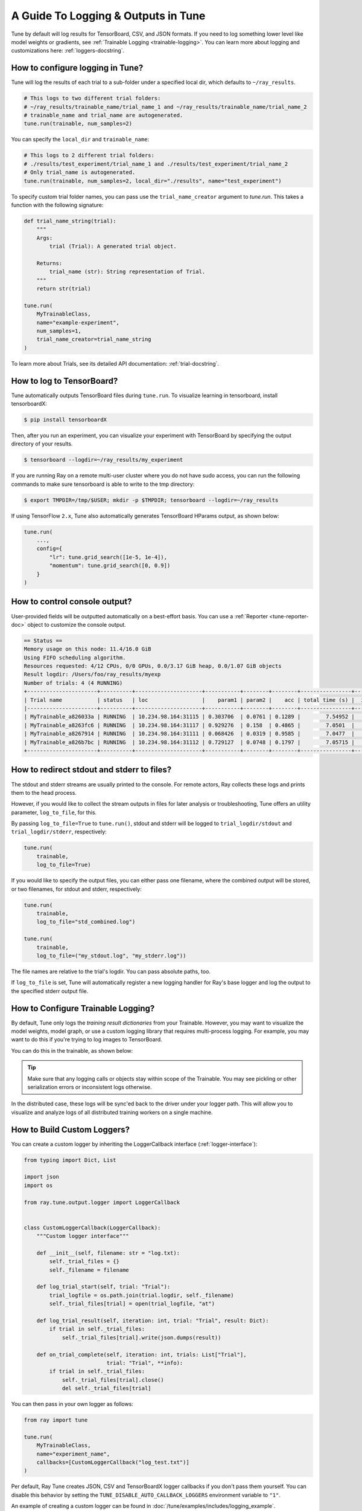 A Guide To Logging & Outputs in Tune
====================================

Tune by default will log results for TensorBoard, CSV, and JSON formats.
If you need to log something lower level like model weights or gradients, see :ref:`Trainable Logging <trainable-logging>`.
You can learn more about logging and customizations here: :ref:`loggers-docstring`.


.. _tune-logging:

How to configure logging in Tune?
---------------------------------

Tune will log the results of each trial to a sub-folder under a specified local dir, which defaults to ``~/ray_results``.

.. code-block:: bash

    # This logs to two different trial folders:
    # ~/ray_results/trainable_name/trial_name_1 and ~/ray_results/trainable_name/trial_name_2
    # trainable_name and trial_name are autogenerated.
    tune.run(trainable, num_samples=2)

You can specify the ``local_dir`` and ``trainable_name``:

.. code-block:: python

    # This logs to 2 different trial folders:
    # ./results/test_experiment/trial_name_1 and ./results/test_experiment/trial_name_2
    # Only trial_name is autogenerated.
    tune.run(trainable, num_samples=2, local_dir="./results", name="test_experiment")

To specify custom trial folder names, you can pass use the ``trial_name_creator`` argument to `tune.run`.
This takes a function with the following signature:

.. code-block:: python

    def trial_name_string(trial):
        """
        Args:
            trial (Trial): A generated trial object.

        Returns:
            trial_name (str): String representation of Trial.
        """
        return str(trial)

    tune.run(
        MyTrainableClass,
        name="example-experiment",
        num_samples=1,
        trial_name_creator=trial_name_string
    )

To learn more about Trials, see its detailed API documentation: :ref:`trial-docstring`.

.. _tensorboard:

How to log to TensorBoard?
--------------------------

Tune automatically outputs TensorBoard files during ``tune.run``.
To visualize learning in tensorboard, install tensorboardX:

.. code-block:: bash

    $ pip install tensorboardX

Then, after you run an experiment, you can visualize your experiment with TensorBoard by specifying
the output directory of your results.

.. code-block:: bash

    $ tensorboard --logdir=~/ray_results/my_experiment

If you are running Ray on a remote multi-user cluster where you do not have sudo access,
you can run the following commands to make sure tensorboard is able to write to the tmp directory:

.. code-block:: bash

    $ export TMPDIR=/tmp/$USER; mkdir -p $TMPDIR; tensorboard --logdir=~/ray_results

.. image:: ../images/ray-tune-tensorboard.png

If using TensorFlow ``2.x``, Tune also automatically generates TensorBoard HParams output, as shown below:

.. code-block:: python

    tune.run(
        ...,
        config={
            "lr": tune.grid_search([1e-5, 1e-4]),
            "momentum": tune.grid_search([0, 0.9])
        }
    )

.. image:: ../../images/tune-hparams.png


.. _tune-console-output:

How to control console output?
------------------------------

User-provided fields will be outputted automatically on a best-effort basis.
You can use a :ref:`Reporter <tune-reporter-doc>` object to customize the console output.

.. code-block:: bash

    == Status ==
    Memory usage on this node: 11.4/16.0 GiB
    Using FIFO scheduling algorithm.
    Resources requested: 4/12 CPUs, 0/0 GPUs, 0.0/3.17 GiB heap, 0.0/1.07 GiB objects
    Result logdir: /Users/foo/ray_results/myexp
    Number of trials: 4 (4 RUNNING)
    +----------------------+----------+---------------------+-----------+--------+--------+----------------+-------+
    | Trial name           | status   | loc                 |    param1 | param2 |    acc | total time (s) |  iter |
    |----------------------+----------+---------------------+-----------+--------+--------+----------------+-------|
    | MyTrainable_a826033a | RUNNING  | 10.234.98.164:31115 | 0.303706  | 0.0761 | 0.1289 |        7.54952 |    15 |
    | MyTrainable_a8263fc6 | RUNNING  | 10.234.98.164:31117 | 0.929276  | 0.158  | 0.4865 |        7.0501  |    14 |
    | MyTrainable_a8267914 | RUNNING  | 10.234.98.164:31111 | 0.068426  | 0.0319 | 0.9585 |        7.0477  |    14 |
    | MyTrainable_a826b7bc | RUNNING  | 10.234.98.164:31112 | 0.729127  | 0.0748 | 0.1797 |        7.05715 |    14 |
    +----------------------+----------+---------------------+-----------+--------+--------+----------------+-------+


.. _tune-log_to_file:

How to redirect stdout and stderr to files?
-------------------------------------------

The stdout and stderr streams are usually printed to the console.
For remote actors, Ray collects these logs and prints them to the head process.

However, if you would like to collect the stream outputs in files for later
analysis or troubleshooting, Tune offers an utility parameter, ``log_to_file``,
for this.

By passing ``log_to_file=True`` to ``tune.run()``, stdout and stderr will be logged
to ``trial_logdir/stdout`` and ``trial_logdir/stderr``, respectively:

.. code-block:: python

    tune.run(
        trainable,
        log_to_file=True)

If you would like to specify the output files, you can either pass one filename,
where the combined output will be stored, or two filenames, for stdout and stderr,
respectively:

.. code-block:: python

    tune.run(
        trainable,
        log_to_file="std_combined.log")

    tune.run(
        trainable,
        log_to_file=("my_stdout.log", "my_stderr.log"))

The file names are relative to the trial's logdir. You can pass absolute paths,
too.

If ``log_to_file`` is set, Tune will automatically register a new logging handler
for Ray's base logger and log the output to the specified stderr output file.

.. _trainable-logging:

How to Configure Trainable Logging?
-----------------------------------

By default, Tune only logs the *training result dictionaries* from your Trainable.
However, you may want to visualize the model weights, model graph,
or use a custom logging library that requires multi-process logging.
For example, you may want to do this if you're trying to log images to TensorBoard.

You can do this in the trainable, as shown below:

.. tip:: Make sure that any logging calls or objects stay within scope of the Trainable.
    You may see pickling or other serialization errors or inconsistent logs otherwise.

.. tabbed:: Function API

    ``library`` refers to whatever 3rd party logging library you are using.

    .. code-block:: python

        def trainable(config):
            library.init(
                name=trial_id,
                id=trial_id,
                resume=trial_id,
                reinit=True,
                allow_val_change=True)
            library.set_log_path(tune.get_trial_dir())

            for step in range(100):
                library.log_model(...)
                library.log(results, step=step)
                tune.report(results)


.. tabbed:: Class API

    .. code-block:: python

        class CustomLogging(tune.Trainable)
            def setup(self, config):
                trial_id = self.trial_id
                library.init(
                    name=trial_id,
                    id=trial_id,
                    resume=trial_id,
                    reinit=True,
                    allow_val_change=True)
                library.set_log_path(self.logdir)

            def step(self):
                library.log_model(...)

            def log_result(self, result):
                res_dict = {
                    str(k): v
                    for k, v in result.items()
                    if (v and "config" not in k and not isinstance(v, str))
                }
                step = result["training_iteration"]
                library.log(res_dict, step=step)


    Use ``self.logdir`` (only for Class API) or ``tune.get_trial_dir()`` (only for Function API) for the trial log directory.

In the distributed case, these logs will be sync'ed back to the driver under your logger path.
This will allow you to visualize and analyze logs of all distributed training workers on a single machine.


How to Build Custom Loggers?
----------------------------

You can create a custom logger by inheriting the LoggerCallback interface (:ref:`logger-interface`):

.. code-block:: python

    from typing import Dict, List

    import json
    import os

    from ray.tune.output.logger import LoggerCallback


    class CustomLoggerCallback(LoggerCallback):
        """Custom logger interface"""

        def __init__(self, filename: str = "log.txt):
            self._trial_files = {}
            self._filename = filename

        def log_trial_start(self, trial: "Trial"):
            trial_logfile = os.path.join(trial.logdir, self._filename)
            self._trial_files[trial] = open(trial_logfile, "at")

        def log_trial_result(self, iteration: int, trial: "Trial", result: Dict):
            if trial in self._trial_files:
                self._trial_files[trial].write(json.dumps(result))

        def on_trial_complete(self, iteration: int, trials: List["Trial"],
                              trial: "Trial", **info):
            if trial in self._trial_files:
                self._trial_files[trial].close()
                del self._trial_files[trial]


You can then pass in your own logger as follows:

.. code-block:: python

    from ray import tune

    tune.run(
        MyTrainableClass,
        name="experiment_name",
        callbacks=[CustomLoggerCallback("log_test.txt")]
    )

Per default, Ray Tune creates JSON, CSV and TensorBoardX logger callbacks if you don't pass them yourself.
You can disable this behavior by setting the ``TUNE_DISABLE_AUTO_CALLBACK_LOGGERS`` environment variable to ``"1"``.

An example of creating a custom logger can be found in :doc:`/tune/examples/includes/logging_example`.

